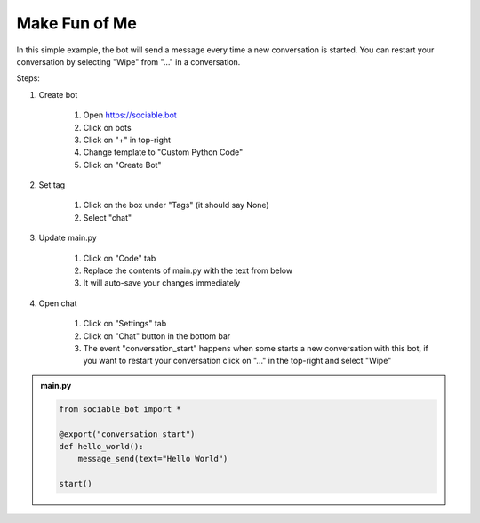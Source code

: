 
Make Fun of Me
==========================

In this simple example, the bot will send a message every time a new conversation is started. You can restart your conversation by selecting "Wipe" from "..." in a conversation.

Steps:

#. Create bot

    #. Open https://sociable.bot
    #. Click on bots
    #. Click on "+" in top-right
    #. Change template to "Custom Python Code"
    #. Click on "Create Bot"

#. Set tag

    #. Click on the box under "Tags" (it should say None)
    #. Select "chat"

#. Update main.py

    #. Click on "Code" tab
    #. Replace the contents of main.py with the text from below
    #. It will auto-save your changes immediately

#. Open chat

    #. Click on "Settings" tab
    #. Click on "Chat" button in the bottom bar
    #. The event "conversation_start" happens when some starts a new conversation with this bot, if you want to restart your conversation click on "..." in the top-right and select "Wipe"


.. admonition:: main.py

    .. code-block:: python
        :name: myname
        
        from sociable_bot import *

        @export("conversation_start")
        def hello_world():
            message_send(text="Hello World")

        start()